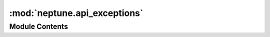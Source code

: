 :mod:`neptune.api_exceptions`
=============================

.. py:module:: neptune.api_exceptions


Module Contents
---------------

.. py:exception:: NeptuneApiException

   Bases: :class:`neptune.exceptions.NeptuneException`

   Common base class for all non-exit exceptions.


.. py:exception:: SSLError

   Bases: :class:`neptune.exceptions.NeptuneException`

   Common base class for all non-exit exceptions.


.. py:exception:: ConnectionLost

   Bases: :class:`neptune.api_exceptions.NeptuneApiException`

   Common base class for all non-exit exceptions.


.. py:exception:: ServerError

   Bases: :class:`neptune.api_exceptions.NeptuneApiException`

   Common base class for all non-exit exceptions.


.. py:exception:: Unauthorized

   Bases: :class:`neptune.api_exceptions.NeptuneApiException`

   Common base class for all non-exit exceptions.


.. py:exception:: Forbidden

   Bases: :class:`neptune.api_exceptions.NeptuneApiException`

   Common base class for all non-exit exceptions.


.. py:exception:: InvalidApiKey

   Bases: :class:`neptune.api_exceptions.NeptuneApiException`

   Common base class for all non-exit exceptions.


.. py:exception:: NamespaceNotFound(namespace_name)

   Bases: :class:`neptune.api_exceptions.NeptuneApiException`

   Common base class for all non-exit exceptions.


.. py:exception:: ProjectNotFound(project_identifier)

   Bases: :class:`neptune.api_exceptions.NeptuneApiException`

   Common base class for all non-exit exceptions.


.. py:exception:: PathInProjectNotFound(path, project_identifier)

   Bases: :class:`neptune.api_exceptions.NeptuneApiException`

   Common base class for all non-exit exceptions.


.. py:exception:: NotebookNotFound(notebook_id, project=None)

   Bases: :class:`neptune.api_exceptions.NeptuneApiException`

   Common base class for all non-exit exceptions.


.. py:exception:: ExperimentNotFound(experiment_short_id, project_qualified_name)

   Bases: :class:`neptune.api_exceptions.NeptuneApiException`

   Common base class for all non-exit exceptions.


.. py:exception:: ChannelNotFound(channel_id)

   Bases: :class:`neptune.api_exceptions.NeptuneApiException`

   Common base class for all non-exit exceptions.


.. py:exception:: ExperimentAlreadyFinished(experiment_short_id)

   Bases: :class:`neptune.api_exceptions.NeptuneApiException`

   Common base class for all non-exit exceptions.


.. py:exception:: ExperimentLimitReached

   Bases: :class:`neptune.api_exceptions.NeptuneApiException`

   Common base class for all non-exit exceptions.


.. py:exception:: StorageLimitReached

   Bases: :class:`neptune.api_exceptions.NeptuneApiException`

   Common base class for all non-exit exceptions.


.. py:exception:: ExperimentValidationError

   Bases: :class:`neptune.api_exceptions.NeptuneApiException`

   Common base class for all non-exit exceptions.


.. py:exception:: ChannelAlreadyExists(experiment_short_id, channel_name)

   Bases: :class:`neptune.api_exceptions.NeptuneApiException`

   Common base class for all non-exit exceptions.


.. py:exception:: ChannelDoesNotExist(experiment_short_id, channel_name)

   Bases: :class:`neptune.api_exceptions.NeptuneApiException`

   Common base class for all non-exit exceptions.


.. py:exception:: ChannelsValuesSendBatchError(experiment_short_id, batch_errors)

   Bases: :class:`neptune.api_exceptions.NeptuneApiException`

   Common base class for all non-exit exceptions.

   .. staticmethod:: _format_error(error)



